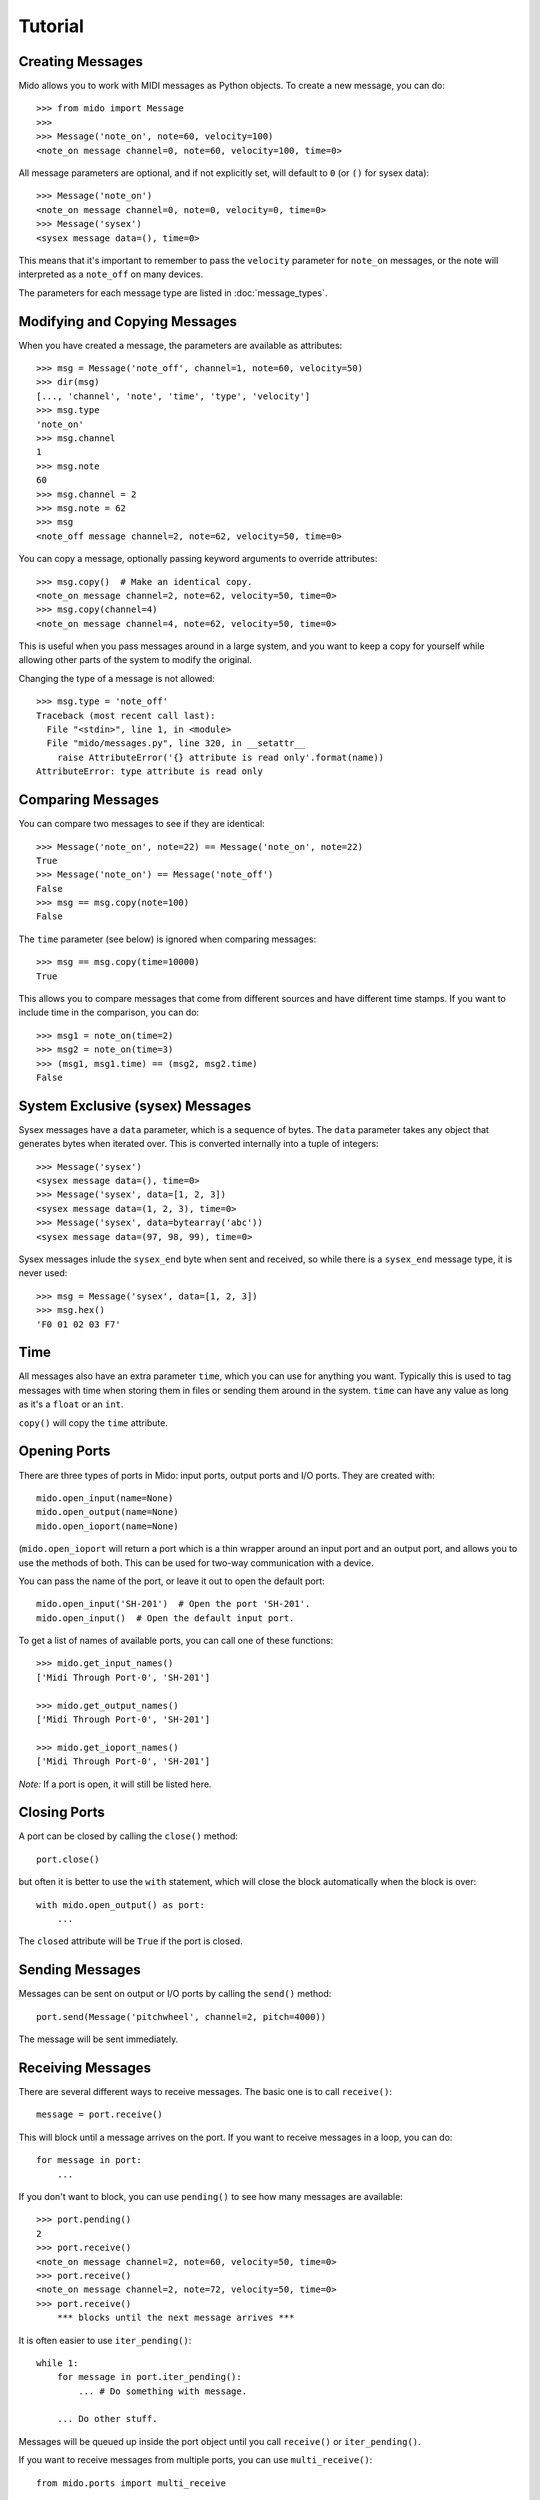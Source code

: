 Tutorial
=========

Creating Messages
------------------

Mido allows you to work with MIDI messages as Python objects. To
create a new message, you can do::

    >>> from mido import Message
    >>> 
    >>> Message('note_on', note=60, velocity=100)
    <note_on message channel=0, note=60, velocity=100, time=0>

All message parameters are optional, and if not explicitly set, will
default to ``0`` (or ``()`` for sysex data)::

    >>> Message('note_on')
    <note_on message channel=0, note=0, velocity=0, time=0>
    >>> Message('sysex')
    <sysex message data=(), time=0>

This means that it's important to remember to pass the ``velocity``
parameter for ``note_on`` messages, or the note will interpreted as a
``note_off`` on many devices.

The parameters for each message type are listed in
:doc:`message_types`.


Modifying and Copying Messages
-------------------------------

When you have created a message, the parameters are available as
attributes::

    >>> msg = Message('note_off', channel=1, note=60, velocity=50)
    >>> dir(msg)
    [..., 'channel', 'note', 'time', 'type', 'velocity']
    >>> msg.type
    'note_on'
    >>> msg.channel
    1
    >>> msg.note
    60
    >>> msg.channel = 2
    >>> msg.note = 62
    >>> msg
    <note_off message channel=2, note=62, velocity=50, time=0>

You can copy a message, optionally passing keyword arguments to
override attributes::

    >>> msg.copy()  # Make an identical copy.
    <note_on message channel=2, note=62, velocity=50, time=0>
    >>> msg.copy(channel=4)
    <note_on message channel=4, note=62, velocity=50, time=0>

This is useful when you pass messages around in a large system, and
you want to keep a copy for yourself while allowing other parts of the
system to modify the original.

Changing the type of a message is not allowed::

    >>> msg.type = 'note_off'
    Traceback (most recent call last):
      File "<stdin>", line 1, in <module>
      File "mido/messages.py", line 320, in __setattr__
        raise AttributeError('{} attribute is read only'.format(name))
    AttributeError: type attribute is read only


Comparing Messages
-------------------

You can compare two messages to see if they are identical::

    >>> Message('note_on', note=22) == Message('note_on', note=22)
    True
    >>> Message('note_on') == Message('note_off')
    False
    >>> msg == msg.copy(note=100)
    False

The ``time`` parameter (see below) is ignored when comparing messages::

    >>> msg == msg.copy(time=10000)
    True

This allows you to compare messages that come from different sources
and have different time stamps. If you want to include time in the comparison,
you can do::

    >>> msg1 = note_on(time=2)
    >>> msg2 = note_on(time=3)
    >>> (msg1, msg1.time) == (msg2, msg2.time)
    False


System Exclusive (sysex) Messages
----------------------------------

Sysex messages have a ``data`` parameter, which is a sequence of bytes.
The ``data`` parameter takes any object that generates bytes when
iterated over. This is converted internally into a tuple of integers::

    >>> Message('sysex')
    <sysex message data=(), time=0>
    >>> Message('sysex', data=[1, 2, 3])
    <sysex message data=(1, 2, 3), time=0>
    >>> Message('sysex', data=bytearray('abc'))
    <sysex message data=(97, 98, 99), time=0>

Sysex messages inlude the ``sysex_end`` byte when sent and received, so
while there is a ``sysex_end`` message type, it is never used::

    >>> msg = Message('sysex', data=[1, 2, 3])
    >>> msg.hex()
    'F0 01 02 03 F7'


Time
-----

All messages also have an extra parameter ``time``, which you can use
for anything you want. Typically this is used to tag messages with
time when storing them in files or sending them around in the
system. ``time`` can have any value as long as it's a ``float`` or an ``int``.

``copy()`` will copy the ``time`` attribute.


Opening Ports
--------------

There are three types of ports in Mido: input ports, output ports and
I/O ports. They are created with::

    mido.open_input(name=None)
    mido.open_output(name=None)
    mido.open_ioport(name=None)

(``mido.open_ioport`` will return a port which is a thin wrapper around
an input port and an output port, and allows you to use the methods of
both. This can be used for two-way communication with a device.

You can pass the name of the port, or leave it out to open the default
port::

    mido.open_input('SH-201')  # Open the port 'SH-201'.
    mido.open_input()  # Open the default input port.

To get a list of names of available ports, you can call one of these
functions::

    >>> mido.get_input_names()
    ['Midi Through Port-0', 'SH-201']

    >>> mido.get_output_names()
    ['Midi Through Port-0', 'SH-201']

    >>> mido.get_ioport_names()
    ['Midi Through Port-0', 'SH-201']

*Note:* If a port is open, it will still be listed here.


Closing Ports
--------------

A port can be closed by calling the ``close()`` method::

    port.close()

but often it is better to use the ``with`` statement, which will close
the block automatically when the block is over::

    with mido.open_output() as port:
        ...

The ``closed`` attribute will be ``True`` if the port is closed.


Sending Messages
-----------------

Messages can be sent on output or I/O ports by calling the ``send()``
method::

    port.send(Message('pitchwheel', channel=2, pitch=4000))

The message will be sent immediately.


Receiving Messages
-------------------

There are several different ways to receive messages. The basic one is
to call ``receive()``::

    message = port.receive()

This will block until a message arrives on the port. If you want to
receive messages in a loop, you can do::

    for message in port:
        ...

If you don't want to block, you can use ``pending()`` to see how many
messages are available::

    >>> port.pending()
    2
    >>> port.receive()
    <note_on message channel=2, note=60, velocity=50, time=0>
    >>> port.receive()
    <note_on message channel=2, note=72, velocity=50, time=0>
    >>> port.receive()
        *** blocks until the next message arrives ***

It is often easier to use ``iter_pending()``::

    while 1:
        for message in port.iter_pending():
            ... # Do something with message.

        ... Do other stuff.

Messages will be queued up inside the port object until you call
``receive()`` or ``iter_pending()``.

If you want to receive messages from multiple ports, you can use
``multi_receive()``::

    from mido.ports import multi_receive
    
    for message in multi_receive([port1, port2, port3]):
        ...

The ports are checked in random order to ensure fairness. There is
also a non-blocking version of this function::

    while 1:
        for message in multi_iter_pending([port1, port2, port3]):
            ...

Both functions take an optional parameter that allows you to see which
port each message arrived on::

    for port, message in multi_receive(ports, yield_ports=True):
        print('{} arrived on {}'.format(message, port))

